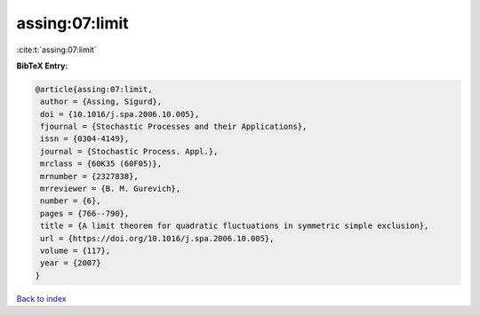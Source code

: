 assing:07:limit
===============

:cite:t:`assing:07:limit`

**BibTeX Entry:**

.. code-block:: bibtex

   @article{assing:07:limit,
    author = {Assing, Sigurd},
    doi = {10.1016/j.spa.2006.10.005},
    fjournal = {Stochastic Processes and their Applications},
    issn = {0304-4149},
    journal = {Stochastic Process. Appl.},
    mrclass = {60K35 (60F05)},
    mrnumber = {2327838},
    mrreviewer = {B. M. Gurevich},
    number = {6},
    pages = {766--790},
    title = {A limit theorem for quadratic fluctuations in symmetric simple exclusion},
    url = {https://doi.org/10.1016/j.spa.2006.10.005},
    volume = {117},
    year = {2007}
   }

`Back to index <../By-Cite-Keys.rst>`_
